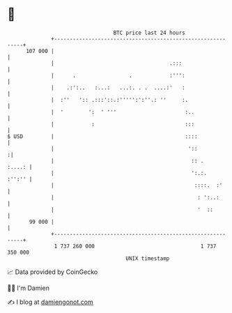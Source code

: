 * 👋

#+begin_example
                                     BTC price last 24 hours                    
                 +------------------------------------------------------------+ 
         107 000 |                                                            | 
                 |                                     .:::                   | 
                 |      .                 .            :''':                  | 
                 |    .:':..   :...:   ...:. . .  ....:'   :                  | 
                 |  :''   ':: .:::'::.:''''':':''.: ''     :.                 | 
                 |  '        ':  ' '''                      :..               | 
                 |            :                             :::               | 
   $ USD         |                                          ::::              | 
                 |                                           '::             :| 
                 |                                            :: .     :....: | 
                 |                                            ':.:.    :'':'' | 
                 |                                             ::::.  :'      | 
                 |                                              : ':..:       | 
                 |                                              '  ::         | 
          99 000 |                                                            | 
                 +------------------------------------------------------------+ 
                  1 737 260 000                                  1 737 350 000  
                                         UNIX timestamp                         
#+end_example
📈 Data provided by CoinGecko

🧑‍💻 I'm Damien

✍️ I blog at [[https://www.damiengonot.com][damiengonot.com]]

